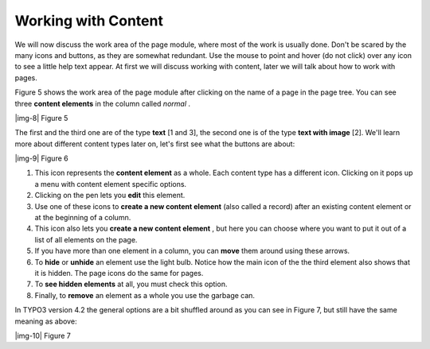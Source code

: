 ﻿.. include:: Images.txt

.. ==================================================
.. FOR YOUR INFORMATION
.. --------------------------------------------------
.. -*- coding: utf-8 -*- with BOM.

.. ==================================================
.. DEFINE SOME TEXTROLES
.. --------------------------------------------------
.. role::   underline
.. role::   typoscript(code)
.. role::   ts(typoscript)
   :class:  typoscript
.. role::   php(code)


Working with Content
^^^^^^^^^^^^^^^^^^^^

We will now discuss the work area of the page module, where most of
the work is usually done. Don't be scared by the many icons and
buttons, as they are somewhat redundant. Use the mouse to point and
hover (do not click) over any icon to see a little help text appear.
At first we will discuss working with content, later we will talk
about how to work with pages.

Figure 5 shows the work area of the page module after clicking on the
name of a page in the page tree. You can see three  **content
elements** in the column called  *normal* .

|img-8| Figure 5

The first and the third one are of the type  **text** [1 and 3], the
second one is of the type  **text with image** [2]. We'll learn more
about different content types later on, let's first see what the
buttons are about:

|img-9| Figure 6

#. This icon represents the  **content element** as a whole. Each content
   type has a different icon. Clicking on it pops up a menu with content
   element specific options.

#. Clicking on the pen lets you  **edit** this element.

#. Use one of these icons to  **create a new content element** (also
   called a record) after an existing content element or at the beginning
   of a column.

#. This icon also lets you  **create a new content element** , but here
   you can choose where you want to put it out of a list of all elements
   on the page.

#. If you have more than one element in a column, you can  **move** them
   around using these arrows.

#. To  **hide** or  **unhide** an element use the light bulb. Notice how
   the main icon of the the third element also shows that it is hidden.
   The page icons do the same for pages.

#. To  **see hidden elements** at all, you must check this option.

#. Finally, to  **remove** an element as a whole you use the garbage can.

In TYPO3 version 4.2 the general options are a bit shuffled around as
you can see in Figure 7, but still have the same meaning as above:

|img-10| Figure 7

